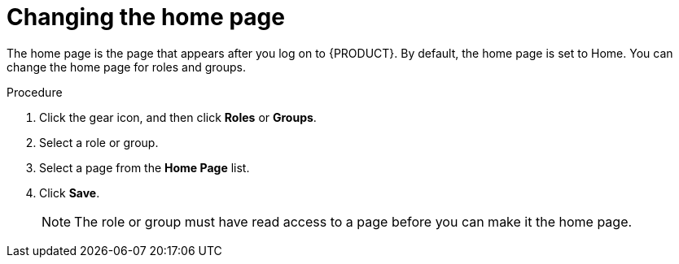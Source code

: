 [id='business-central-settings-changing-home-proc']
= Changing the home page

The home page is the page that appears after you log on to {PRODUCT}. By default, the home page is set to Home. You can change the home page for roles and groups.

.Procedure
. Click the gear icon, and then click *Roles* or *Groups*.
. Select a role or group.
. Select a page from the *Home Page* list.
. Click *Save*.
+
[NOTE]
====
The role or group must have read access to a page before you can make it the home page.
====
